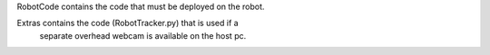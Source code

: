 RobotCode contains the code that must be deployed on the robot.

Extras contains the code (RobotTracker.py) that is used if a
    separate overhead webcam is available on the host pc.
